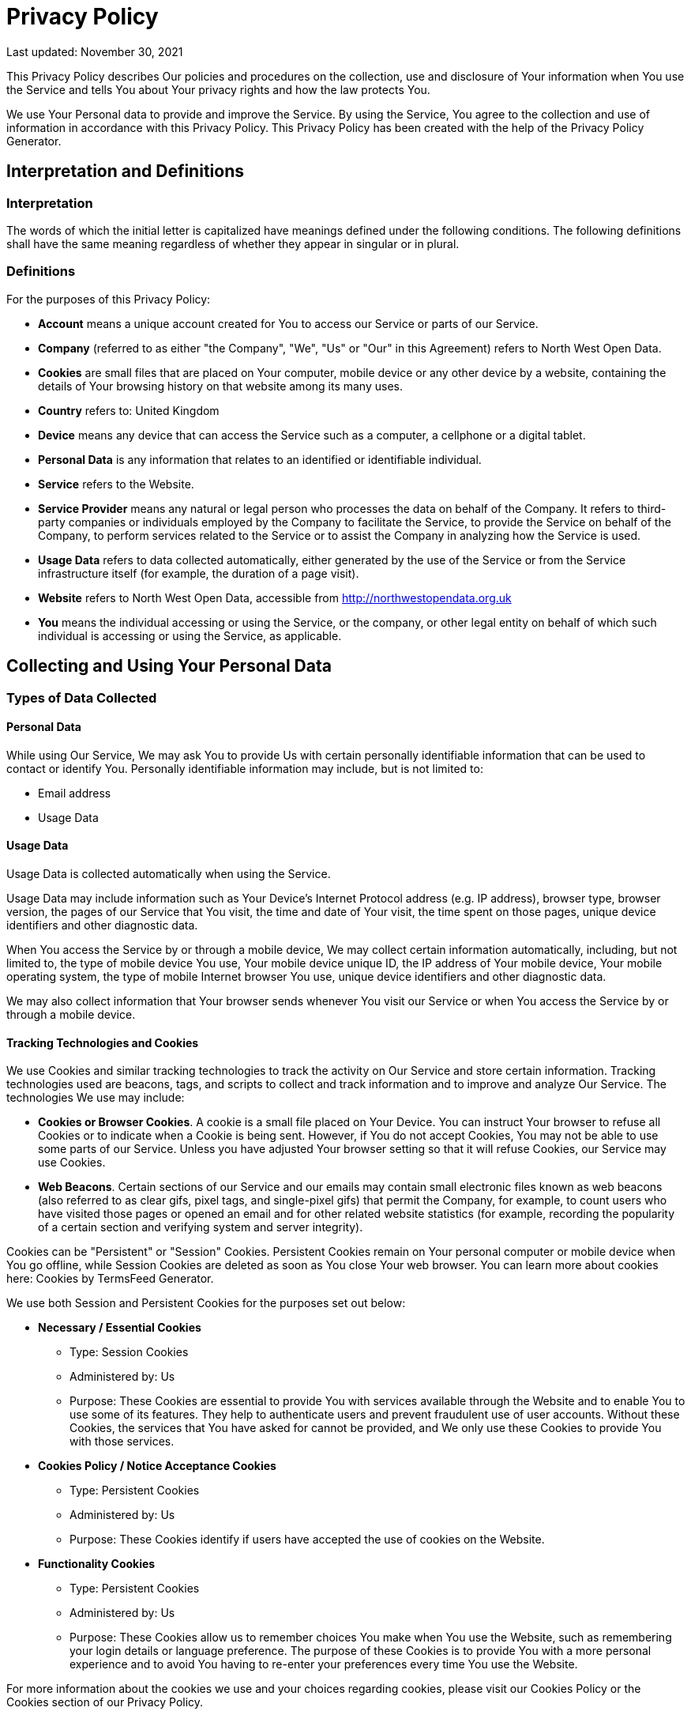 = Privacy Policy 

Last updated: November 30, 2021

This Privacy Policy describes Our policies and procedures on the collection, use and disclosure of Your information when You use the Service and tells You about Your privacy rights and how the law protects You.

We use Your Personal data to provide and improve the Service. By using the Service, You agree to the collection and use of information in accordance with this Privacy Policy. This Privacy Policy has been created with the help of the Privacy Policy Generator.

== Interpretation and Definitions

=== Interpretation

The words of which the initial letter is capitalized have meanings defined under the following conditions. The following definitions shall have the same meaning regardless of whether they appear in singular or in plural.

=== Definitions

For the purposes of this Privacy Policy:

* *Account* means a unique account created for You to access our Service or parts of our Service.

* *Company* (referred to as either "the Company", "We", "Us" or "Our" in this Agreement) refers to North West Open Data.

* *Cookies* are small files that are placed on Your computer, mobile device or any other device by a website, containing the details of Your browsing history on that website among its many uses.

* *Country* refers to: United Kingdom

* *Device* means any device that can access the Service such as a computer, a cellphone or a digital tablet.

* *Personal Data* is any information that relates to an identified or identifiable individual.

* *Service* refers to the Website.

* *Service Provider* means any natural or legal person who processes the data on behalf of the Company. It refers to third-party companies or individuals employed by the Company to facilitate the Service, to provide the Service on behalf of the Company, to perform services related to the Service or to assist the Company in analyzing how the Service is used.

* *Usage Data* refers to data collected automatically, either generated by the use of the Service or from the Service infrastructure itself (for example, the duration of a page visit).

* *Website* refers to North West Open Data, accessible from http://northwestopendata.org.uk

* *You* means the individual accessing or using the Service, or the company, or other legal entity on behalf of which such individual is accessing or using the Service, as applicable.

== Collecting and Using Your Personal Data

=== Types of Data Collected

==== Personal Data

While using Our Service, We may ask You to provide Us with certain personally identifiable information that can be used to contact or identify You. Personally identifiable information may include, but is not limited to:

* Email address

* Usage Data

==== Usage Data

Usage Data is collected automatically when using the Service.

Usage Data may include information such as Your Device's Internet Protocol address (e.g. IP address), browser type, browser version, the pages of our Service that You visit, the time and date of Your visit, the time spent on those pages, unique device identifiers and other diagnostic data.

When You access the Service by or through a mobile device, We may collect certain information automatically, including, but not limited to, the type of mobile device You use, Your mobile device unique ID, the IP address of Your mobile device, Your mobile operating system, the type of mobile Internet browser You use, unique device identifiers and other diagnostic data.

We may also collect information that Your browser sends whenever You visit our Service or when You access the Service by or through a mobile device.

==== Tracking Technologies and Cookies

We use Cookies and similar tracking technologies to track the activity on Our Service and store certain information. Tracking technologies used are beacons, tags, and scripts to collect and track information and to improve and analyze Our Service. The technologies We use may include:

* *Cookies or Browser Cookies*. A cookie is a small file placed on Your Device. You can instruct Your browser to refuse all Cookies or to indicate when a Cookie is being sent. However, if You do not accept Cookies, You may not be able to use some parts of our Service. Unless you have adjusted Your browser setting so that it will refuse Cookies, our Service may use Cookies.

* *Web Beacons*. Certain sections of our Service and our emails may contain small electronic files known as web beacons (also referred to as clear gifs, pixel tags, and single-pixel gifs) that permit the Company, for example, to count users who have visited those pages or opened an email and for other related website statistics (for example, recording the popularity of a certain section and verifying system and server integrity).

Cookies can be "Persistent" or "Session" Cookies. Persistent Cookies remain on Your personal computer or mobile device when You go offline, while Session Cookies are deleted as soon as You close Your web browser. You can learn more about cookies here: Cookies by TermsFeed Generator.

We use both Session and Persistent Cookies for the purposes set out below:

* *Necessary / Essential Cookies*

** Type: Session Cookies

** Administered by: Us

** Purpose: These Cookies are essential to provide You with services available through the Website and to enable You to use some of its features. They help to authenticate users and prevent fraudulent use of user accounts. Without these Cookies, the services that You have asked for cannot be provided, and We only use these Cookies to provide You with those services.

* *Cookies Policy / Notice Acceptance Cookies*

** Type: Persistent Cookies

** Administered by: Us

** Purpose: These Cookies identify if users have accepted the use of cookies on the Website.

* *Functionality Cookies*

** Type: Persistent Cookies

** Administered by: Us

** Purpose: These Cookies allow us to remember choices You make when You use the Website, such as remembering your login details or language preference. The purpose of these Cookies is to provide You with a more personal experience and to avoid You having to re-enter your preferences every time You use the Website.

For more information about the cookies we use and your choices regarding cookies, please visit our Cookies Policy or the Cookies section of our Privacy Policy.

=== Use of Your Personal Data

The Company may use Personal Data for the following purposes:

* *To provide and maintain our Service*, including to monitor the usage of our Service.

* *To manage Your Account:* to manage Your registration as a user of the Service. The Personal Data You provide can give You access to different functionalities of the Service that are available to You as a registered user.

* *For the performance of a contract:* the development, compliance and undertaking of the purchase contract for the products, items or services You have purchased or of any other contract with Us through the Service.

* *To contact You:* To contact You by email, telephone calls, SMS, or other equivalent forms of electronic communication, such as a mobile application's push notifications regarding updates or informative communications related to the functionalities, products or contracted services, including the security updates, when necessary or reasonable for their implementation.

* *To provide You* with news, special offers and general information about other goods, services and events which we offer that are similar to those that you have already purchased or enquired about unless You have opted not to receive such information.

* *To manage Your requests:* To attend and manage Your requests to Us.

* *For business transfers:* We may use Your information to evaluate or conduct a merger, divestiture, restructuring, reorganization, dissolution, or other sale or transfer of some or all of Our assets, whether as a going concern or as part of bankruptcy, liquidation, or similar proceeding, in which Personal Data held by Us about our Service users is among the assets transferred.

* *For other purposes:* We may use Your information for other purposes, such as data analysis, identifying usage trends, determining the effectiveness of our promotional campaigns and to evaluate and improve our Service, products, services, marketing and your experience.

We may share Your personal information in the following situations:

* *With Service Providers:* We may share Your personal information with Service Providers to monitor and analyze the use of our Service, to contact You.
* *For business transfers:* We may share or transfer Your personal information in connection with, or during negotiations of, any merger, sale of Company assets, financing, or acquisition of all or a portion of Our business to another company.
* *With Affiliates:* We may share Your information with Our affiliates, in which case we will require those affiliates to honor this Privacy Policy. Affiliates include Our parent company and any other subsidiaries, joint venture partners or other companies that We control or that are under common control with Us.
* *With business partners:* We may share Your information with Our business partners to offer You certain products, services or promotions.
* *With other users:* when You share personal information or otherwise interact in the public areas with other users, such information may be viewed by all users and may be publicly distributed outside.
* *With Your consent:* We may disclose Your personal information for any other purpose with Your consent.

=== Retention of Your Personal Data

The Company will retain Your Personal Data only for as long as is necessary for the purposes set out in this Privacy Policy. We will retain and use Your Personal Data to the extent necessary to comply with our legal obligations (for example, if we are required to retain your data to comply with applicable laws), resolve disputes, and enforce our legal agreements and policies.

The Company will also retain Usage Data for internal analysis purposes. Usage Data is generally retained for a shorter period of time, except when this data is used to strengthen the security or to improve the functionality of Our Service, or We are legally obligated to retain this data for longer time periods.

=== Transfer of Your Personal Data

Your information, including Personal Data, is processed at the Company's operating offices and in any other places where the parties involved in the processing are located. It means that this information may be transferred to — and maintained on — computers located outside of Your state, province, country or other governmental jurisdiction where the data protection laws may differ than those from Your jurisdiction.

Your consent to this Privacy Policy followed by Your submission of such information represents Your agreement to that transfer.

The Company will take all steps reasonably necessary to ensure that Your data is treated securely and in accordance with this Privacy Policy and no transfer of Your Personal Data will take place to an organization or a country unless there are adequate controls in place including the security of Your data and other personal information.

=== Disclosure of Your Personal Data

==== Business Transactions

If the Company is involved in a merger, acquisition or asset sale, Your Personal Data may be transferred. We will provide notice before Your Personal Data is transferred and becomes subject to a different Privacy Policy.

==== Law enforcement

Under certain circumstances, the Company may be required to disclose Your Personal Data if required to do so by law or in response to valid requests by public authorities (e.g. a court or a government agency).

==== Other legal requirements

The Company may disclose Your Personal Data in the good faith belief that such action is necessary to:

* Comply with a legal obligation
* Protect and defend the rights or property of the Company
* Prevent or investigate possible wrongdoing in connection with the Service
* Protect the personal safety of Users of the Service or the public
* Protect against legal liability

=== Security of Your Personal Data

The security of Your Personal Data is important to Us, but remember that no method of transmission over the Internet, or method of electronic storage is 100% secure. While We strive to use commercially acceptable means to protect Your Personal Data, We cannot guarantee its absolute security.

== Children's Privacy

Our Service does not address anyone under the age of 13. We do not knowingly collect personally identifiable information from anyone under the age of 13. If You are a parent or guardian and You are aware that Your child has provided Us with Personal Data, please contact Us. If We become aware that We have collected Personal Data from anyone under the age of 13 without verification of parental consent, We take steps to remove that information from Our servers.

If We need to rely on consent as a legal basis for processing Your information and Your country requires consent from a parent, We may require Your parent's consent before We collect and use that information.

== Links to Other Websites

Our Service may contain links to other websites that are not operated by Us. If You click on a third party link, You will be directed to that third party's site. We strongly advise You to review the Privacy Policy of every site You visit.

We have no control over and assume no responsibility for the content, privacy policies or practices of any third party sites or services.

== Changes to this Privacy Policy

We may update Our Privacy Policy from time to time. We will notify You of any changes by posting the new Privacy Policy on this page.

We will let You know via email and/or a prominent notice on Our Service, prior to the change becoming effective and update the "Last updated" date at the top of this Privacy Policy.

You are advised to review this Privacy Policy periodically for any changes. Changes to this Privacy Policy are effective when they are posted on this page.

== Contact Us

If you have any questions about this Privacy Policy, You can contact us:

++++
    <center> <a href="javascript:location='mailto:\u006e\u006f\u0072\u0074\u0068\u0077\u0065\u0073\u0074\u006f\u0070\u0065\u006e\u0064\u0061\u0074\u0061\u0040\u0067\u006d\u0061\u0069\u006c\u002e\u0063\u006f\u006d';void 0"><script type="text/javascript">document.write('\u006e\u006f\u0072\u0074\u0068\u0077\u0065\u0073\u0074\u006f\u0070\u0065\u006e\u0064\u0061\u0074\u0061\u0040\u0067\u006d\u0061\u0069\u006c\u002e\u0063\u006f\u006d')</script></a></center>
++++



